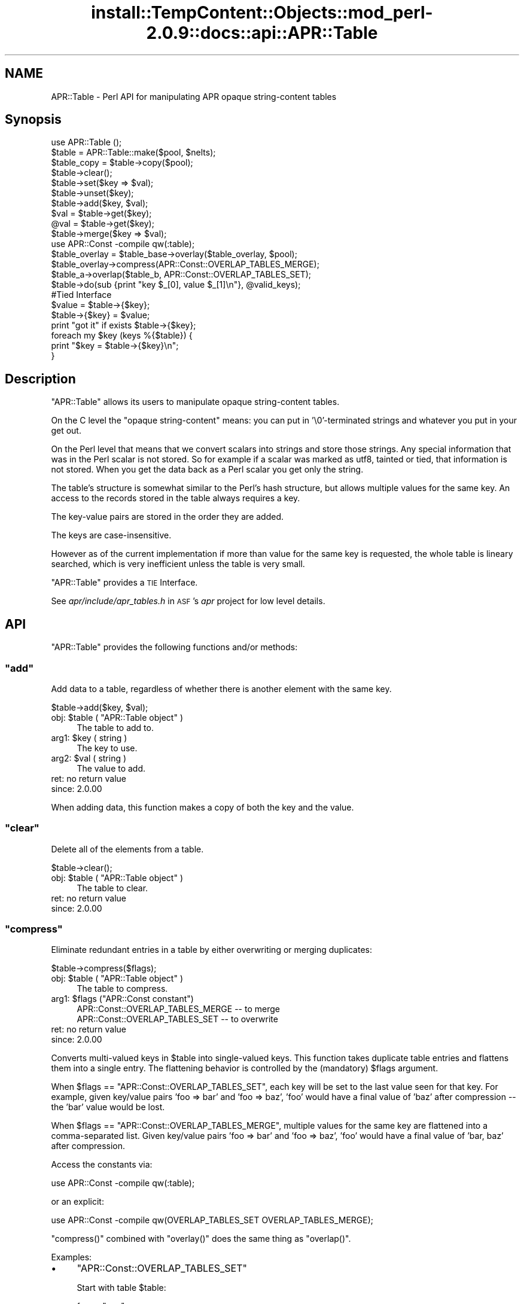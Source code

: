 .\" Automatically generated by Pod::Man 4.11 (Pod::Simple 3.35)
.\"
.\" Standard preamble:
.\" ========================================================================
.de Sp \" Vertical space (when we can't use .PP)
.if t .sp .5v
.if n .sp
..
.de Vb \" Begin verbatim text
.ft CW
.nf
.ne \\$1
..
.de Ve \" End verbatim text
.ft R
.fi
..
.\" Set up some character translations and predefined strings.  \*(-- will
.\" give an unbreakable dash, \*(PI will give pi, \*(L" will give a left
.\" double quote, and \*(R" will give a right double quote.  \*(C+ will
.\" give a nicer C++.  Capital omega is used to do unbreakable dashes and
.\" therefore won't be available.  \*(C` and \*(C' expand to `' in nroff,
.\" nothing in troff, for use with C<>.
.tr \(*W-
.ds C+ C\v'-.1v'\h'-1p'\s-2+\h'-1p'+\s0\v'.1v'\h'-1p'
.ie n \{\
.    ds -- \(*W-
.    ds PI pi
.    if (\n(.H=4u)&(1m=24u) .ds -- \(*W\h'-12u'\(*W\h'-12u'-\" diablo 10 pitch
.    if (\n(.H=4u)&(1m=20u) .ds -- \(*W\h'-12u'\(*W\h'-8u'-\"  diablo 12 pitch
.    ds L" ""
.    ds R" ""
.    ds C` ""
.    ds C' ""
'br\}
.el\{\
.    ds -- \|\(em\|
.    ds PI \(*p
.    ds L" ``
.    ds R" ''
.    ds C`
.    ds C'
'br\}
.\"
.\" Escape single quotes in literal strings from groff's Unicode transform.
.ie \n(.g .ds Aq \(aq
.el       .ds Aq '
.\"
.\" If the F register is >0, we'll generate index entries on stderr for
.\" titles (.TH), headers (.SH), subsections (.SS), items (.Ip), and index
.\" entries marked with X<> in POD.  Of course, you'll have to process the
.\" output yourself in some meaningful fashion.
.\"
.\" Avoid warning from groff about undefined register 'F'.
.de IX
..
.nr rF 0
.if \n(.g .if rF .nr rF 1
.if (\n(rF:(\n(.g==0)) \{\
.    if \nF \{\
.        de IX
.        tm Index:\\$1\t\\n%\t"\\$2"
..
.        if !\nF==2 \{\
.            nr % 0
.            nr F 2
.        \}
.    \}
.\}
.rr rF
.\"
.\" Accent mark definitions (@(#)ms.acc 1.5 88/02/08 SMI; from UCB 4.2).
.\" Fear.  Run.  Save yourself.  No user-serviceable parts.
.    \" fudge factors for nroff and troff
.if n \{\
.    ds #H 0
.    ds #V .8m
.    ds #F .3m
.    ds #[ \f1
.    ds #] \fP
.\}
.if t \{\
.    ds #H ((1u-(\\\\n(.fu%2u))*.13m)
.    ds #V .6m
.    ds #F 0
.    ds #[ \&
.    ds #] \&
.\}
.    \" simple accents for nroff and troff
.if n \{\
.    ds ' \&
.    ds ` \&
.    ds ^ \&
.    ds , \&
.    ds ~ ~
.    ds /
.\}
.if t \{\
.    ds ' \\k:\h'-(\\n(.wu*8/10-\*(#H)'\'\h"|\\n:u"
.    ds ` \\k:\h'-(\\n(.wu*8/10-\*(#H)'\`\h'|\\n:u'
.    ds ^ \\k:\h'-(\\n(.wu*10/11-\*(#H)'^\h'|\\n:u'
.    ds , \\k:\h'-(\\n(.wu*8/10)',\h'|\\n:u'
.    ds ~ \\k:\h'-(\\n(.wu-\*(#H-.1m)'~\h'|\\n:u'
.    ds / \\k:\h'-(\\n(.wu*8/10-\*(#H)'\z\(sl\h'|\\n:u'
.\}
.    \" troff and (daisy-wheel) nroff accents
.ds : \\k:\h'-(\\n(.wu*8/10-\*(#H+.1m+\*(#F)'\v'-\*(#V'\z.\h'.2m+\*(#F'.\h'|\\n:u'\v'\*(#V'
.ds 8 \h'\*(#H'\(*b\h'-\*(#H'
.ds o \\k:\h'-(\\n(.wu+\w'\(de'u-\*(#H)/2u'\v'-.3n'\*(#[\z\(de\v'.3n'\h'|\\n:u'\*(#]
.ds d- \h'\*(#H'\(pd\h'-\w'~'u'\v'-.25m'\f2\(hy\fP\v'.25m'\h'-\*(#H'
.ds D- D\\k:\h'-\w'D'u'\v'-.11m'\z\(hy\v'.11m'\h'|\\n:u'
.ds th \*(#[\v'.3m'\s+1I\s-1\v'-.3m'\h'-(\w'I'u*2/3)'\s-1o\s+1\*(#]
.ds Th \*(#[\s+2I\s-2\h'-\w'I'u*3/5'\v'-.3m'o\v'.3m'\*(#]
.ds ae a\h'-(\w'a'u*4/10)'e
.ds Ae A\h'-(\w'A'u*4/10)'E
.    \" corrections for vroff
.if v .ds ~ \\k:\h'-(\\n(.wu*9/10-\*(#H)'\s-2\u~\d\s+2\h'|\\n:u'
.if v .ds ^ \\k:\h'-(\\n(.wu*10/11-\*(#H)'\v'-.4m'^\v'.4m'\h'|\\n:u'
.    \" for low resolution devices (crt and lpr)
.if \n(.H>23 .if \n(.V>19 \
\{\
.    ds : e
.    ds 8 ss
.    ds o a
.    ds d- d\h'-1'\(ga
.    ds D- D\h'-1'\(hy
.    ds th \o'bp'
.    ds Th \o'LP'
.    ds ae ae
.    ds Ae AE
.\}
.rm #[ #] #H #V #F C
.\" ========================================================================
.\"
.IX Title "install::TempContent::Objects::mod_perl-2.0.9::docs::api::APR::Table 3"
.TH install::TempContent::Objects::mod_perl-2.0.9::docs::api::APR::Table 3 "2015-06-18" "perl v5.30.2" "User Contributed Perl Documentation"
.\" For nroff, turn off justification.  Always turn off hyphenation; it makes
.\" way too many mistakes in technical documents.
.if n .ad l
.nh
.SH "NAME"
APR::Table \- Perl API for manipulating APR opaque string\-content tables
.SH "Synopsis"
.IX Header "Synopsis"
.Vb 1
\&  use APR::Table ();
\&  
\&  $table = APR::Table::make($pool, $nelts);
\&  $table_copy = $table\->copy($pool);
\&  
\&  $table\->clear();
\&  
\&  $table\->set($key => $val);
\&  $table\->unset($key);
\&  $table\->add($key, $val);
\&  
\&  $val = $table\->get($key);
\&  @val = $table\->get($key);
\&  
\&  $table\->merge($key => $val);
\&  
\&  use APR::Const \-compile qw(:table);
\&  $table_overlay = $table_base\->overlay($table_overlay, $pool);
\&  $table_overlay\->compress(APR::Const::OVERLAP_TABLES_MERGE);
\&  
\&  $table_a\->overlap($table_b, APR::Const::OVERLAP_TABLES_SET);
\&  
\&  $table\->do(sub {print "key $_[0], value $_[1]\en"}, @valid_keys);
\&  
\&  #Tied Interface
\&  $value = $table\->{$key};
\&  $table\->{$key} = $value;
\&  print "got it" if exists $table\->{$key};
\&  
\&  foreach my $key (keys %{$table}) {
\&      print "$key = $table\->{$key}\en";
\&  }
.Ve
.SH "Description"
.IX Header "Description"
\&\f(CW\*(C`APR::Table\*(C'\fR allows its users to manipulate opaque string-content
tables.
.PP
On the C level the \*(L"opaque string-content\*(R" means: you can put in
\&'\e0'\-terminated strings and whatever you put in your get out.
.PP
On the Perl level that means that we convert scalars into strings and
store those strings. Any special information that was in the Perl
scalar is not stored. So for example if a scalar was marked as utf8,
tainted or tied, that information is not stored. When you get the data
back as a Perl scalar you get only the string.
.PP
The table's structure is somewhat similar to the Perl's hash
structure, but allows multiple values for the same key.  An access to
the records stored in the table always requires a key.
.PP
The key-value pairs are stored in the order they are added.
.PP
The keys are case-insensitive.
.PP
However as of the current implementation if more than value for the
same key is requested, the whole table is lineary searched, which is
very inefficient unless the table is very small.
.PP
\&\f(CW\*(C`APR::Table\*(C'\fR provides a \s-1TIE\s0 Interface.
.PP
See \fIapr/include/apr_tables.h\fR in \s-1ASF\s0's \fIapr\fR project for low level
details.
.SH "API"
.IX Header "API"
\&\f(CW\*(C`APR::Table\*(C'\fR provides the following functions and/or methods:
.ie n .SS """add"""
.el .SS "\f(CWadd\fP"
.IX Subsection "add"
Add data to a table, regardless of whether there is another element
with the same key.
.PP
.Vb 1
\&  $table\->add($key, $val);
.Ve
.ie n .IP "obj: $table ( ""APR::Table object"" )" 4
.el .IP "obj: \f(CW$table\fR ( \f(CWAPR::Table object\fR )" 4
.IX Item "obj: $table ( APR::Table object )"
The table to add to.
.ie n .IP "arg1: $key ( string )" 4
.el .IP "arg1: \f(CW$key\fR ( string )" 4
.IX Item "arg1: $key ( string )"
The key to use.
.ie n .IP "arg2: $val ( string )" 4
.el .IP "arg2: \f(CW$val\fR ( string )" 4
.IX Item "arg2: $val ( string )"
The value to add.
.IP "ret: no return value" 4
.IX Item "ret: no return value"
.PD 0
.IP "since: 2.0.00" 4
.IX Item "since: 2.0.00"
.PD
.PP
When adding data, this function makes a copy of both the key and the
value.
.ie n .SS """clear"""
.el .SS "\f(CWclear\fP"
.IX Subsection "clear"
Delete all of the elements from a table.
.PP
.Vb 1
\&  $table\->clear();
.Ve
.ie n .IP "obj: $table ( ""APR::Table object"" )" 4
.el .IP "obj: \f(CW$table\fR ( \f(CWAPR::Table object\fR )" 4
.IX Item "obj: $table ( APR::Table object )"
The table to clear.
.IP "ret: no return value" 4
.IX Item "ret: no return value"
.PD 0
.IP "since: 2.0.00" 4
.IX Item "since: 2.0.00"
.PD
.ie n .SS """compress"""
.el .SS "\f(CWcompress\fP"
.IX Subsection "compress"
Eliminate redundant entries in a table by either overwriting or
merging duplicates:
.PP
.Vb 1
\&  $table\->compress($flags);
.Ve
.ie n .IP "obj: $table ( ""APR::Table object"" )" 4
.el .IP "obj: \f(CW$table\fR ( \f(CWAPR::Table object\fR )" 4
.IX Item "obj: $table ( APR::Table object )"
The table to compress.
.ie n .IP "arg1: $flags (""APR::Const constant"")" 4
.el .IP "arg1: \f(CW$flags\fR (\f(CWAPR::Const constant\fR)" 4
.IX Item "arg1: $flags (APR::Const constant)"
.Vb 2
\&  APR::Const::OVERLAP_TABLES_MERGE \-\- to merge
\&  APR::Const::OVERLAP_TABLES_SET   \-\- to overwrite
.Ve
.IP "ret: no return value" 4
.IX Item "ret: no return value"
.PD 0
.IP "since: 2.0.00" 4
.IX Item "since: 2.0.00"
.PD
.PP
Converts multi-valued keys in \f(CW$table\fR into single-valued keys.  This
function takes duplicate table entries and flattens them into a single
entry.  The flattening behavior is controlled by the (mandatory)
\&\f(CW$flags\fR argument.
.PP
When \f(CW$flags\fR == \f(CW\*(C`APR::Const::OVERLAP_TABLES_SET\*(C'\fR, each key will be set to
the last value seen for that key.  For example, given key/value pairs
\&'foo => bar' and 'foo => baz', 'foo' would have a final value
of 'baz' after compression \*(-- the 'bar' value would be lost.
.PP
When \f(CW$flags\fR == \f(CW\*(C`APR::Const::OVERLAP_TABLES_MERGE\*(C'\fR, multiple values for
the same key are flattened into a comma-separated list.  Given
key/value pairs 'foo => bar' and 'foo => baz', 'foo' would
have a final value of 'bar, baz' after compression.
.PP
Access the constants via:
.PP
.Vb 1
\&  use APR::Const \-compile qw(:table);
.Ve
.PP
or an explicit:
.PP
.Vb 1
\&  use APR::Const \-compile qw(OVERLAP_TABLES_SET OVERLAP_TABLES_MERGE);
.Ve
.PP
\&\f(CW\*(C`compress()\*(C'\fR combined with \f(CW\*(C`overlay()\*(C'\fR does the same
thing as \f(CW\*(C`overlap()\*(C'\fR.
.PP
Examples:
.IP "\(bu" 4
\&\f(CW\*(C`APR::Const::OVERLAP_TABLES_SET\*(C'\fR
.Sp
Start with table \f(CW$table\fR:
.Sp
.Vb 4
\&  foo => "one"
\&  foo => "two"
\&  foo => "three"
\&  bar => "beer"
.Ve
.Sp
which is done by:
.Sp
.Vb 2
\&  use APR::Const    \-compile => \*(Aq:table\*(Aq;
\&  my $table = APR::Table::make($r\->pool, TABLE_SIZE);
\&  
\&  $table\->set(bar => \*(Aqbeer\*(Aq);
\&  $table\->set(foo => \*(Aqone\*(Aq);
\&  $table\->add(foo => \*(Aqtwo\*(Aq);
\&  $table\->add(foo => \*(Aqthree\*(Aq);
.Ve
.Sp
Now compress it using \f(CW\*(C`APR::Const::OVERLAP_TABLES_SET\*(C'\fR:
.Sp
.Vb 1
\&  $table\->compress(APR::Const::OVERLAP_TABLES_SET);
.Ve
.Sp
Now table \f(CW$table\fR contains:
.Sp
.Vb 2
\&  foo => "three"
\&  bar => "beer"
.Ve
.Sp
The value \fIthree\fR for the key \fIfoo\fR, that was added last, took over
the other values.
.IP "\(bu" 4
\&\f(CW\*(C`APR::Const::OVERLAP_TABLES_MERGE\*(C'\fR
.Sp
Start with table \f(CW$table\fR:
.Sp
.Vb 4
\&  foo => "one"
\&  foo => "two"
\&  foo => "three"
\&  bar => "beer"
.Ve
.Sp
as in the previous example, now compress it using
\&\f(CW\*(C`APR::Const::OVERLAP_TABLES_MERGE\*(C'\fR:
.Sp
.Vb 1
\&  $table\->compress(APR::Const::OVERLAP_TABLES_MERGE);
.Ve
.Sp
Now table \f(CW$table\fR contains:
.Sp
.Vb 2
\&  foo => "one, two, three"
\&  bar => "beer"
.Ve
.Sp
All the values for the same key were merged into one value.
.ie n .SS """copy"""
.el .SS "\f(CWcopy\fP"
.IX Subsection "copy"
Create a new table and copy another table into it.
.PP
.Vb 1
\&  $table_copy = $table\->copy($p);
.Ve
.ie n .IP "obj: $table ( ""APR::Table object"" )" 4
.el .IP "obj: \f(CW$table\fR ( \f(CWAPR::Table object\fR )" 4
.IX Item "obj: $table ( APR::Table object )"
The table to copy.
.ie n .IP "arg1: $p ( ""APR::Pool object"" )" 4
.el .IP "arg1: \f(CW$p\fR ( \f(CWAPR::Pool object\fR )" 4
.IX Item "arg1: $p ( APR::Pool object )"
The pool to allocate the new table out of.
.ie n .IP "ret: $table_copy ( ""APR::Table object"" )" 4
.el .IP "ret: \f(CW$table_copy\fR ( \f(CWAPR::Table object\fR )" 4
.IX Item "ret: $table_copy ( APR::Table object )"
A copy of the table passed in.
.IP "since: 2.0.00" 4
.IX Item "since: 2.0.00"
.ie n .SS """do"""
.el .SS "\f(CWdo\fP"
.IX Subsection "do"
Iterate over all the elements of the table, invoking provided
subroutine for each element.  The subroutine gets passed as argument,
a key-value pair.
.PP
.Vb 1
\&  $table\->do(sub {...}, @filter);
.Ve
.ie n .IP "obj: $table ( ""APR::Table object"" )" 4
.el .IP "obj: \f(CW$table\fR ( \f(CWAPR::Table object\fR )" 4
.IX Item "obj: $table ( APR::Table object )"
The table to operate on.
.ie n .IP "arg1: $sub ( \s-1CODE\s0 ref/string )" 4
.el .IP "arg1: \f(CW$sub\fR ( \s-1CODE\s0 ref/string )" 4
.IX Item "arg1: $sub ( CODE ref/string )"
A subroutine reference or name to be called on each item in the table.
The subroutine can abort the iteration by returning 0 and should
always return 1 otherwise.
.ie n .IP "opt arg3: @filter ( \s-1ARRAY\s0 )" 4
.el .IP "opt arg3: \f(CW@filter\fR ( \s-1ARRAY\s0 )" 4
.IX Item "opt arg3: @filter ( ARRAY )"
If passed, only keys matching one of the entries in f\f(CW@filter\fR will be
processed.
.IP "ret: no return value" 4
.IX Item "ret: no return value"
.PD 0
.IP "since: 2.0.00" 4
.IX Item "since: 2.0.00"
.PD
.PP
Examples:
.IP "\(bu" 4
This filter simply prints out the key/value pairs and counts how many
pairs did it see.
.Sp
.Vb 3
\&  use constant TABLE_SIZE => 20;
\&  our $filter_count;
\&  my $table = APR::Table::make($r\->pool, TABLE_SIZE);
\&  
\&  # populate the table with ascii data
\&  for (1..TABLE_SIZE) {
\&      $table\->set(chr($_+97), $_);
\&  }
\&  
\&  $filter_count = 0;
\&  $table\->do("my_filter");
\&  print "Counted $filter_count elements";
\&  
\&  sub my_filter {
\&      my ($key, $value) = @_;
\&      warn "$key => $value\en";
\&      $filter_count++;
\&      return 1;
\&  }
.Ve
.Sp
Notice that \f(CW\*(C`my_filter\*(C'\fR always returns 1, ensuring that \f(CW\*(C`do()\*(C'\fR will
pass all the key/value pairs.
.IP "\(bu" 4
This filter is similar to the one from the previous example, but this
time it decides to abort the filtering after seeing half of the table,
by returning 0 when this happens.
.Sp
.Vb 5
\&  sub my_filter {
\&      my ($key, $value) = @_;
\&      $filter_count++;
\&      return $filter_count == int(TABLE_SIZE)/2 ? 0 : 1;
\&  }
.Ve
.ie n .SS """get"""
.el .SS "\f(CWget\fP"
.IX Subsection "get"
Get the value(s) associated with a given key.  After this call, the
data is still in the table.
.PP
.Vb 2
\&  $val = $table\->get($key);
\&  @val = $table\->get($key);
.Ve
.ie n .IP "obj: $table ( ""APR::Table object"" )" 4
.el .IP "obj: \f(CW$table\fR ( \f(CWAPR::Table object\fR )" 4
.IX Item "obj: $table ( APR::Table object )"
The table to search for the key.
.ie n .IP "arg1: $key ( string )" 4
.el .IP "arg1: \f(CW$key\fR ( string )" 4
.IX Item "arg1: $key ( string )"
The key to search for.
.ie n .IP "ret: $val or @val" 4
.el .IP "ret: \f(CW$val\fR or \f(CW@val\fR" 4
.IX Item "ret: $val or @val"
In the scalar context the first matching value returned (the oldest in
the table, if there is more than one value). If nothing matches
\&\f(CW\*(C`undef\*(C'\fR is returned.
.Sp
In the list context the whole table is traversed and all matching
values are returned. An empty list is returned if nothing matches.
.IP "since: 2.0.00" 4
.IX Item "since: 2.0.00"
.ie n .SS """make"""
.el .SS "\f(CWmake\fP"
.IX Subsection "make"
Make a new table.
.PP
.Vb 1
\&  $table = APR::Table::make($p, $nelts);
.Ve
.ie n .IP "obj: $p ( ""APR::Pool object"" )" 4
.el .IP "obj: \f(CW$p\fR ( \f(CWAPR::Pool object\fR )" 4
.IX Item "obj: $p ( APR::Pool object )"
The pool to allocate the pool out of.
.ie n .IP "arg1: $nelts ( integer )" 4
.el .IP "arg1: \f(CW$nelts\fR ( integer )" 4
.IX Item "arg1: $nelts ( integer )"
The number of elements in the initial table. At least 1 or more. If 0
is passed \s-1APR\s0 will still allocate 1.
.ie n .IP "ret: $table ( ""APR::Table object"" )" 4
.el .IP "ret: \f(CW$table\fR ( \f(CWAPR::Table object\fR )" 4
.IX Item "ret: $table ( APR::Table object )"
The new table.
.IP "since: 2.0.00" 4
.IX Item "since: 2.0.00"
.PP
This table can only store text data.
.ie n .SS """merge"""
.el .SS "\f(CWmerge\fP"
.IX Subsection "merge"
Add data to a table by merging the value with data that has already
been stored using \*(L", \*(R" as a separator:
.PP
.Vb 1
\&  $table\->merge($key, $val);
.Ve
.ie n .IP "obj: $table ( ""APR::Table object"" )" 4
.el .IP "obj: \f(CW$table\fR ( \f(CWAPR::Table object\fR )" 4
.IX Item "obj: $table ( APR::Table object )"
The table to search for the data.
.ie n .IP "arg1: $key ( string )" 4
.el .IP "arg1: \f(CW$key\fR ( string )" 4
.IX Item "arg1: $key ( string )"
The key to merge data for.
.ie n .IP "arg2: $val ( string )" 4
.el .IP "arg2: \f(CW$val\fR ( string )" 4
.IX Item "arg2: $val ( string )"
The data to add.
.IP "ret: no return value" 4
.IX Item "ret: no return value"
.PD 0
.IP "since: 2.0.00" 4
.IX Item "since: 2.0.00"
.PD
.PP
If the key is not found, then this function acts like
\&\f(CW\*(C`add()\*(C'\fR.
.PP
If there is more than one value for the same key, only the first (the
oldest) value gets merged.
.PP
Examples:
.IP "\(bu" 4
Start with a pair:
.Sp
.Vb 1
\&  merge => "1"
.Ve
.Sp
and merge \*(L"a\*(R" to the value:
.Sp
.Vb 3
\&  $table\->set(  merge => \*(Aq1\*(Aq);
\&  $table\->merge(merge => \*(Aqa\*(Aq);
\&  $val = $table\->get(\*(Aqmerge\*(Aq);
.Ve
.Sp
Result:
.Sp
.Vb 1
\&  $val == "1, a";
.Ve
.IP "\(bu" 4
Start with a multivalued pair:
.Sp
.Vb 2
\&  merge => "1"
\&  merge => "2"
.Ve
.Sp
and merge \*(L"a\*(R" to the first value;
.Sp
.Vb 4
\&  $table\->set(  merge => \*(Aq1\*(Aq);
\&  $table\->add(  merge => \*(Aq2\*(Aq);
\&  $table\->merge(merge => \*(Aqa\*(Aq);
\&  @val = $table\->get(\*(Aqmerge\*(Aq);
.Ve
.Sp
Result:
.Sp
.Vb 2
\&  $val[0] == "1, a";
\&  $val[1] == "2";
.Ve
.Sp
Only the first value for the same key is affected.
.IP "\(bu" 4
Have no entry and merge \*(L"a\*(R";
.Sp
.Vb 2
\&  $table\->merge(miss => \*(Aqa\*(Aq);
\&  $val = $table\->get(\*(Aqmiss\*(Aq);
.Ve
.Sp
Result:
.Sp
.Vb 1
\&  $val == "a";
.Ve
.ie n .SS """overlap"""
.el .SS "\f(CWoverlap\fP"
.IX Subsection "overlap"
For each key/value pair in \f(CW$table_b\fR, add the data to
\&\f(CW$table_a\fR. The definition of \f(CW$flags\fR explains how \f(CW$flags\fR define
the overlapping method.
.PP
.Vb 1
\&  $table_a\->overlap($table_b, $flags);
.Ve
.ie n .IP "obj: $table_a ( ""APR::Table object"" )" 4
.el .IP "obj: \f(CW$table_a\fR ( \f(CWAPR::Table object\fR )" 4
.IX Item "obj: $table_a ( APR::Table object )"
The table to add the data to.
.ie n .IP "arg1: $table_b ( ""APR::Table object"" )" 4
.el .IP "arg1: \f(CW$table_b\fR ( \f(CWAPR::Table object\fR )" 4
.IX Item "arg1: $table_b ( APR::Table object )"
The table to iterate over, adding its data to table \f(CW$table_a\fR
.ie n .IP "arg2: $flags ( integer )" 4
.el .IP "arg2: \f(CW$flags\fR ( integer )" 4
.IX Item "arg2: $flags ( integer )"
How to add the table to table \f(CW$table_a\fR.
.Sp
When \f(CW$flags\fR == \f(CW\*(C`APR::Const::OVERLAP_TABLES_SET\*(C'\fR, if another element
already exists with the same key, this will over-write the old data.
.Sp
When \f(CW$flags\fR == \f(CW\*(C`APR::Const::OVERLAP_TABLES_MERGE\*(C'\fR, the key/value pair
from \f(CW$table_b\fR is added, regardless of whether there is another
element with the same key in \f(CW$table_a\fR.
.IP "ret: no return value" 4
.IX Item "ret: no return value"
.PD 0
.IP "since: 2.0.00" 4
.IX Item "since: 2.0.00"
.PD
.PP
Access the constants via:
.PP
.Vb 1
\&  use APR::Const \-compile qw(:table);
.Ve
.PP
or an explicit:
.PP
.Vb 1
\&  use APR::Const \-compile qw(OVERLAP_TABLES_SET OVERLAP_TABLES_MERGE);
.Ve
.PP
This function is highly optimized, and uses less memory and \s-1CPU\s0 cycles
than a function that just loops through table \f(CW$table_b\fR calling
other functions.
.PP
Conceptually, \f(CW\*(C`overlap()\*(C'\fR does this:
.PP
.Vb 3
\&  apr_array_header_t *barr = apr_table_elts(b);
\&  apr_table_entry_t *belt = (apr_table_entry_t *)barr\-E<gt>elts;
\&  int i;
\&  
\&  for (i = 0; i < barr\->nelts; ++i) {
\&      if (flags & APR_OVERLAP_TABLES_MERGE) {
\&          apr_table_mergen(a, belt[i].key, belt[i].val);
\&      }
\&      else {
\&          apr_table_setn(a, belt[i].key, belt[i].val);
\&      }
\&  }
.Ve
.PP
Except that it is more efficient (less space and cpu-time) especially
when \f(CW$table_b\fR has many elements.
.PP
Notice the assumptions on the keys and values in \f(CW$table_b\fR \*(-- they
must be in an ancestor of \f(CW$table_a\fR's pool.  In practice \f(CW$table_b\fR
and \f(CW$table_a\fR are usually from the same pool.
.PP
Examples:
.IP "\(bu" 4
\&\f(CW\*(C`APR::Const::OVERLAP_TABLES_SET\*(C'\fR
.Sp
Start with table \f(CW$base\fR:
.Sp
.Vb 3
\&  foo => "one"
\&  foo => "two"
\&  bar => "beer"
.Ve
.Sp
and table \f(CW$add\fR:
.Sp
.Vb 1
\&  foo => "three"
.Ve
.Sp
which is done by:
.Sp
.Vb 3
\&  use APR::Const    \-compile => \*(Aq:table\*(Aq;
\&  my $base = APR::Table::make($r\->pool, TABLE_SIZE);
\&  my $add  = APR::Table::make($r\->pool, TABLE_SIZE);
\&  
\&  $base\->set(bar => \*(Aqbeer\*(Aq);
\&  $base\->set(foo => \*(Aqone\*(Aq);
\&  $base\->add(foo => \*(Aqtwo\*(Aq);
\&  
\&  $add\->set(foo => \*(Aqthree\*(Aq);
.Ve
.Sp
Now overlap using \f(CW\*(C`APR::Const::OVERLAP_TABLES_SET\*(C'\fR:
.Sp
.Vb 1
\&  $base\->overlap($add, APR::Const::OVERLAP_TABLES_SET);
.Ve
.Sp
Now table \f(CW$add\fR is unmodified and table \f(CW$base\fR contains:
.Sp
.Vb 2
\&  foo => "three"
\&  bar => "beer"
.Ve
.Sp
The value from table \f(CW\*(C`add\*(C'\fR has overwritten all previous values for
the same key both had (\fIfoo\fR).  This is the same as doing
\&\f(CW\*(C`overlay()\*(C'\fR followed by \f(CW\*(C`compress()\*(C'\fR
with \f(CW\*(C`APR::Const::OVERLAP_TABLES_SET\*(C'\fR.
.IP "\(bu" 4
\&\f(CW\*(C`APR::Const::OVERLAP_TABLES_MERGE\*(C'\fR
.Sp
Start with table \f(CW$base\fR:
.Sp
.Vb 2
\&  foo => "one"
\&  foo => "two"
.Ve
.Sp
and table \f(CW$add\fR:
.Sp
.Vb 2
\&  foo => "three"
\&  bar => "beer"
.Ve
.Sp
which is done by:
.Sp
.Vb 3
\&  use APR::Const    \-compile => \*(Aq:table\*(Aq;
\&  my $base = APR::Table::make($r\->pool, TABLE_SIZE);
\&  my $add  = APR::Table::make($r\->pool, TABLE_SIZE);
\&  
\&  $base\->set(foo => \*(Aqone\*(Aq);
\&  $base\->add(foo => \*(Aqtwo\*(Aq);
\&  
\&  $add\->set(foo => \*(Aqthree\*(Aq);
\&  $add\->set(bar => \*(Aqbeer\*(Aq);
.Ve
.Sp
Now overlap using \f(CW\*(C`APR::Const::OVERLAP_TABLES_MERGE\*(C'\fR:
.Sp
.Vb 1
\&  $base\->overlap($add, APR::Const::OVERLAP_TABLES_MERGE);
.Ve
.Sp
Now table \f(CW$add\fR is unmodified and table \f(CW$base\fR contains:
.Sp
.Vb 2
\&  foo => "one, two, three"
\&  bar => "beer"
.Ve
.Sp
Values from both tables for the same key were merged into one
value. This is the same as doing \f(CW\*(C`overlay()\*(C'\fR followed
by \f(CW\*(C`compress()\*(C'\fR with \f(CW\*(C`APR::Const::OVERLAP_TABLES_MERGE\*(C'\fR.
.ie n .SS """overlay"""
.el .SS "\f(CWoverlay\fP"
.IX Subsection "overlay"
Merge two tables into one new table. The resulting table may have more
than one value for the same key.
.PP
.Vb 1
\&  $table = $table_base\->overlay($table_overlay, $p);
.Ve
.ie n .IP "obj: $table_base ( ""APR::Table object"" )" 4
.el .IP "obj: \f(CW$table_base\fR ( \f(CWAPR::Table object\fR )" 4
.IX Item "obj: $table_base ( APR::Table object )"
The table to add at the end of the new table.
.ie n .IP "arg1: $table_overlay ( ""APR::Table object"" )" 4
.el .IP "arg1: \f(CW$table_overlay\fR ( \f(CWAPR::Table object\fR )" 4
.IX Item "arg1: $table_overlay ( APR::Table object )"
The first table to put in the new table.
.ie n .IP "arg2: $p ( ""APR::Pool object"" )" 4
.el .IP "arg2: \f(CW$p\fR ( \f(CWAPR::Pool object\fR )" 4
.IX Item "arg2: $p ( APR::Pool object )"
The pool to use for the new table.
.ie n .IP "ret: $table ( ""APR::Table object"" )" 4
.el .IP "ret: \f(CW$table\fR ( \f(CWAPR::Table object\fR )" 4
.IX Item "ret: $table ( APR::Table object )"
A new table containing all of the data from the two passed in.
.IP "since: 2.0.00" 4
.IX Item "since: 2.0.00"
.PP
Examples:
.IP "\(bu" 4
Start with table \f(CW$base\fR:
.Sp
.Vb 3
\&  foo => "one"
\&  foo => "two"
\&  bar => "beer"
.Ve
.Sp
and table \f(CW$add\fR:
.Sp
.Vb 1
\&  foo => "three"
.Ve
.Sp
which is done by:
.Sp
.Vb 3
\&  use APR::Const    \-compile => \*(Aq:table\*(Aq;
\&  my $base = APR::Table::make($r\->pool, TABLE_SIZE);
\&  my $add  = APR::Table::make($r\->pool, TABLE_SIZE);
\&  
\&  $base\->set(bar => \*(Aqbeer\*(Aq);
\&  $base\->set(foo => \*(Aqone\*(Aq);
\&  $base\->add(foo => \*(Aqtwo\*(Aq);
\&  
\&  $add\->set(foo => \*(Aqthree\*(Aq);
.Ve
.Sp
Now overlay using \f(CW\*(C`APR::Const::OVERLAP_TABLES_SET\*(C'\fR:
.Sp
.Vb 1
\&  my $overlay = $base\->overlay($add, APR::Const::OVERLAP_TABLES_SET);
.Ve
.Sp
That resulted in a new table \f(CW$overlay\fR (tables \f(CW\*(C`add\*(C'\fR and \f(CW$base\fR
are unmodified) which contains:
.Sp
.Vb 4
\&  foo => "one"
\&  foo => "two"
\&  foo => "three"
\&  bar => "beer"
.Ve
.ie n .SS """set"""
.el .SS "\f(CWset\fP"
.IX Subsection "set"
Add a key/value pair to a table, if another element already exists
with the same key, this will over-write the old data.
.PP
.Vb 1
\&  $table\->set($key, $val);
.Ve
.ie n .IP "obj: $table ( ""APR::Table object"" )" 4
.el .IP "obj: \f(CW$table\fR ( \f(CWAPR::Table object\fR )" 4
.IX Item "obj: $table ( APR::Table object )"
The table to add the data to.
.ie n .IP "arg1: $key ( string )" 4
.el .IP "arg1: \f(CW$key\fR ( string )" 4
.IX Item "arg1: $key ( string )"
The key to use.
.ie n .IP "arg2: $val ( string )" 4
.el .IP "arg2: \f(CW$val\fR ( string )" 4
.IX Item "arg2: $val ( string )"
The value to add.
.IP "ret: no return value" 4
.IX Item "ret: no return value"
.PD 0
.IP "since: 2.0.00" 4
.IX Item "since: 2.0.00"
.PD
.PP
When adding data, this function makes a copy of both the key and the
value.
.ie n .SS """unset"""
.el .SS "\f(CWunset\fP"
.IX Subsection "unset"
Remove data from the table.
.PP
.Vb 1
\&  $table\->unset($key);
.Ve
.ie n .IP "obj: $table ( ""APR::Table object"" )" 4
.el .IP "obj: \f(CW$table\fR ( \f(CWAPR::Table object\fR )" 4
.IX Item "obj: $table ( APR::Table object )"
The table to remove data from.
.ie n .IP "arg1: $key ( string )" 4
.el .IP "arg1: \f(CW$key\fR ( string )" 4
.IX Item "arg1: $key ( string )"
The key of the data being removed.
.IP "ret: no return value" 4
.IX Item "ret: no return value"
.PD 0
.IP "since: 2.0.00" 4
.IX Item "since: 2.0.00"
.PD
.SH "TIE Interface"
.IX Header "TIE Interface"
\&\f(CW\*(C`APR::Table\*(C'\fR also implements a tied interface, so you can work with the
\&\f(CW$table\fR object as a hash reference.
.PP
The following tied-hash function are supported: \f(CW\*(C`FETCH\*(C'\fR, \f(CW\*(C`STORE\*(C'\fR,
\&\f(CW\*(C`DELETE\*(C'\fR, \f(CW\*(C`CLEAR\*(C'\fR, \f(CW\*(C`EXISTS\*(C'\fR, \f(CW\*(C`FIRSTKEY\*(C'\fR, \f(CW\*(C`NEXTKEY\*(C'\fR and
\&\f(CW\*(C`DESTROY\*(C'\fR.
.PP
Note regarding the use of \f(CW\*(C`values()\*(C'\fR. \f(CW\*(C`APR::Table\*(C'\fR can hold more
than one key-value pair sharing the same key, so when using a table
through the tied interface, the first entry found with the right key
will be used, completely disregarding possible other entries with the
same key.  With Perl 5.8.0 and higher \f(CW\*(C`values()\*(C'\fR will correctly list
values the corresponding to the list generated by \f(CW\*(C`keys()\*(C'\fR. That
doesn't work with Perl 5.6. Therefore to portably iterate over the
key-value pairs, use \f(CW\*(C`each()\*(C'\fR (which fully supports multivalued
keys), or \f(CW\*(C`APR::Table::do\*(C'\fR.
.ie n .SS """EXISTS"""
.el .SS "\f(CWEXISTS\fP"
.IX Subsection "EXISTS"
.Vb 1
\&  $ret = $table\->EXISTS($key);
.Ve
.ie n .IP "obj: $table ( ""APR::Table object"" )" 4
.el .IP "obj: \f(CW$table\fR ( \f(CWAPR::Table object\fR )" 4
.IX Item "obj: $table ( APR::Table object )"
.PD 0
.ie n .IP "arg1: $key ( string )" 4
.el .IP "arg1: \f(CW$key\fR ( string )" 4
.IX Item "arg1: $key ( string )"
.ie n .IP "ret: $ret ( integer )" 4
.el .IP "ret: \f(CW$ret\fR ( integer )" 4
.IX Item "ret: $ret ( integer )"
.PD
true or false
.IP "since: 2.0.00" 4
.IX Item "since: 2.0.00"
.ie n .SS """CLEAR"""
.el .SS "\f(CWCLEAR\fP"
.IX Subsection "CLEAR"
.Vb 1
\&  $table\->CLEAR();
.Ve
.ie n .IP "obj: $table ( ""APR::Table object"" )" 4
.el .IP "obj: \f(CW$table\fR ( \f(CWAPR::Table object\fR )" 4
.IX Item "obj: $table ( APR::Table object )"
.PD 0
.IP "ret: no return value" 4
.IX Item "ret: no return value"
.IP "since: 2.0.00" 4
.IX Item "since: 2.0.00"
.PD
.ie n .SS """STORE"""
.el .SS "\f(CWSTORE\fP"
.IX Subsection "STORE"
.Vb 1
\&  $table\->STORE($key, $val);
.Ve
.ie n .IP "obj: $table ( ""APR::Table object"" )" 4
.el .IP "obj: \f(CW$table\fR ( \f(CWAPR::Table object\fR )" 4
.IX Item "obj: $table ( APR::Table object )"
.PD 0
.ie n .IP "arg1: $key ( string )" 4
.el .IP "arg1: \f(CW$key\fR ( string )" 4
.IX Item "arg1: $key ( string )"
.ie n .IP "arg2: $val ( string )" 4
.el .IP "arg2: \f(CW$val\fR ( string )" 4
.IX Item "arg2: $val ( string )"
.IP "ret: no return value" 4
.IX Item "ret: no return value"
.IP "since: 2.0.00" 4
.IX Item "since: 2.0.00"
.PD
.ie n .SS """DELETE"""
.el .SS "\f(CWDELETE\fP"
.IX Subsection "DELETE"
.Vb 1
\&  $table\->DELETE($key);
.Ve
.ie n .IP "obj: $table ( ""APR::Table object"" )" 4
.el .IP "obj: \f(CW$table\fR ( \f(CWAPR::Table object\fR )" 4
.IX Item "obj: $table ( APR::Table object )"
.PD 0
.ie n .IP "arg1: $key ( string )" 4
.el .IP "arg1: \f(CW$key\fR ( string )" 4
.IX Item "arg1: $key ( string )"
.IP "ret: no return value" 4
.IX Item "ret: no return value"
.IP "since: 2.0.00" 4
.IX Item "since: 2.0.00"
.PD
.ie n .SS """FETCH"""
.el .SS "\f(CWFETCH\fP"
.IX Subsection "FETCH"
.Vb 1
\&  $ret = $table\->FETCH($key);
.Ve
.ie n .IP "obj: $table ( ""APR::Table object"" )" 4
.el .IP "obj: \f(CW$table\fR ( \f(CWAPR::Table object\fR )" 4
.IX Item "obj: $table ( APR::Table object )"
.PD 0
.ie n .IP "arg1: $key ( string )" 4
.el .IP "arg1: \f(CW$key\fR ( string )" 4
.IX Item "arg1: $key ( string )"
.ie n .IP "ret: $ret ( string )" 4
.el .IP "ret: \f(CW$ret\fR ( string )" 4
.IX Item "ret: $ret ( string )"
.IP "since: 2.0.00" 4
.IX Item "since: 2.0.00"
.PD
.PP
When iterating through the table's entries with \f(CW\*(C`each()\*(C'\fR, \f(CW\*(C`FETCH\*(C'\fR
will return the current value of a multivalued key.  For example:
.PP
.Vb 3
\&  $table\->add("a" => 1);
\&  $table\->add("b" => 2);
\&  $table\->add("a" => 3);
\&  
\&  ($k, $v) = each %$table; # (a, 1)
\&  print $table\->{a};       # prints 1
\&  
\&  ($k, $v) = each %$table; # (b, 2)
\&  print $table\->{a};       # prints 1
\&  
\&  ($k, $v) = each %$table; # (a, 3)
\&  print $table\->{a};       # prints 3 !!!
\&  
\&  ($k, $v) = each %$table; # (undef, undef)
\&  print $table\->{a};       # prints 1
.Ve
.SH "See Also"
.IX Header "See Also"
mod_perl 2.0 documentation.
.SH "Copyright"
.IX Header "Copyright"
mod_perl 2.0 and its core modules are copyrighted under
The Apache Software License, Version 2.0.
.SH "Authors"
.IX Header "Authors"
The mod_perl development team and numerous
contributors.
